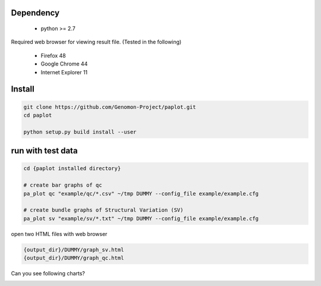 =================
Dependency
=================

 - python >= 2.7

Required web browser for viewing result file.
(Tested in the following)

 - Firefox 48
 - Google Chrome 44
 - Internet Explorer 11

=================
Install
=================

.. code-block:: bash

    git clone https://github.com/Genomon-Project/paplot.git
    cd paplot

    python setup.py build install --user

=================
run with test data
=================

.. code-block:: bash

    cd {paplot installed directory}

    # create bar graphs of qc
    pa_plot qc "example/qc/*.csv" ~/tmp DUMMY --config_file example/example.cfg

    # create bundle graphs of Structural Variation (SV)
    pa_plot sv "example/sv/*.txt" ~/tmp DUMMY --config_file example/example.cfg


open two HTML files with web browser

.. code-block:: bash

    {output_dir}/DUMMY/graph_sv.html
    {output_dir}/DUMMY/graph_qc.html

Can you see following charts?

.. image:: image/qc_dummy.png
.. image:: image/sv_dummy.png

